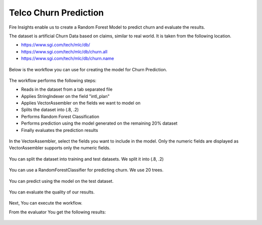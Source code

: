 Telco Churn Prediction
======================

Fire Insights enable us to create a Random Forest Model to predict churn and evaluate the results.

The dataset is artificial Churn Data based on claims, similar to real world. It is taken from the following location. 

- https://www.sgi.com/tech/mlc/db/
- https://www.sgi.com/tech/mlc/db/churn.all
- https://www.sgi.com/tech/mlc/db/churn.name

.. figure:: ../../_assets/tutorials/machine-learning/telco-churn-prediction/1.PNG
   :alt: Machine Learning
   :width: 80%
   
   
Below is the workflow you can use for creating the model for Churn Prediction.

.. figure:: ../../_assets/tutorials/machine-learning/telco-churn-prediction/telco-churn-prediction-wf.png
   :alt: Machine Learning
   :width: 90%
   
The workflow performs the following steps:

- Reads in the dataset from a tab separated file
- Applies StringIndexer on the field "intl_plan"
- Applies VectorAssembler on the fields we want to model on
- Splits the dataset into (.8, .2)
- Performs Random Forest Classification
- Performs prediction using the model generated on the remaining 20% dataset
- Finally evaluates the prediction results

.. figure:: ../../_assets/tutorials/machine-learning/telco-churn-prediction/telco-churn-prediction-node-si.png
   :alt: Machine Learning
   :width: 80%
   
In the VectorAssembler, select the fields you want to include in the model. Only the numeric fields are displayed as VectorAssembler supports only the numeric fields.

.. figure:: ../../_assets/tutorials/machine-learning/telco-churn-prediction/telco-churn-prediction-node-va.png
   :alt: Machine Learning
   :width: 80%
   
You can split the dataset into training and test datasets. We split it into (.8, .2)

.. figure:: ../../_assets/tutorials/machine-learning/telco-churn-prediction/telco-churn-prediction-node-split.png
   :alt: Machine Learning
   :width: 80%
   
You can use a RandomForestClassifier for predicting churn. We use 20 trees.

.. figure:: ../../_assets/tutorials/machine-learning/telco-churn-prediction/telco-churn-prediction-node-dtc.png
   :alt: Machine Learning
   :width: 80%
   
You can predict using the model on the test dataset.

.. figure:: ../../_assets/tutorials/machine-learning/telco-churn-prediction/telco-churn-prediction-node-predict.png
   :alt: Machine Learning
   :width: 80%
   
You can evaluate the quality of our results.

.. figure:: ../../_assets/tutorials/machine-learning/telco-churn-prediction/5.PNG
   :alt: Machine Learning
   :width: 80%
   
Next, You can execute the workflow. 
   
From the evaluator You get the following results:

.. figure:: ../../_assets/tutorials/machine-learning/telco-churn-prediction/4.PNG
   :alt: Machine Learning
   :width: 80%
   




